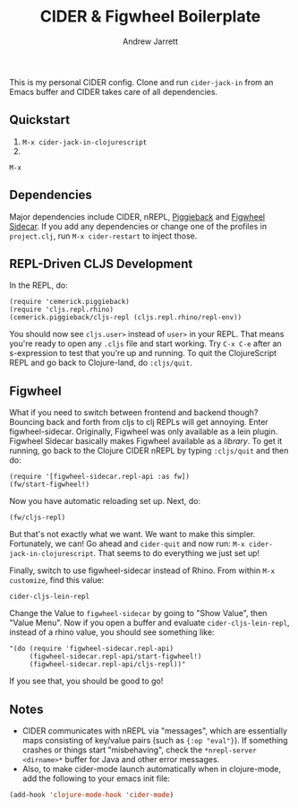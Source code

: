 #+TITLE: CIDER & Figwheel Boilerplate
#+AUTHOR: Andrew Jarrett
#+EMAIL: ahrjarrett@gmail.com

This is my personal CIDER config. Clone and run =cider-jack-in= from an Emacs buffer and CIDER takes care of all dependencies.

** Quickstart
1. =M-x cider-jack-in-clojurescript=
2. 

#+BEGIN_SRC clojurescript
M-x 
#+END_SRC

** Dependencies
Major dependencies include CIDER, nREPL, [[https://github.com/cemerick/piggieback][Piggieback]] and [[https://github.com/bhauman/lein-figwheel/tree/master/sidecar][Figwheel Sidecar]]. If you add any dependencies or change one of the profiles in =project.clj=, run =M-x cider-restart= to inject those.

** REPL-Driven CLJS Development
In the REPL, do:

#+BEGIN_SRC clojurescript
(require 'cemerick.piggieback)
(require 'cljs.repl.rhino)
(cemerick.piggieback/cljs-repl (cljs.repl.rhino/repl-env))
#+END_SRC

You should now see =cljs.user>= instead of =user>= in your REPL. That means you're ready to open any =.cljs= file and start working. Try =C-x C-e= after an s-expression to test that you're up and running.
To quit the ClojureScript REPL and go back to Clojure-land, do =:cljs/quit=.

** Figwheel
What if you need to switch between frontend and backend though? Bouncing back and forth from cljs to clj REPLs will get annoying. Enter figwheel-sidecar.
Originally, Figwheel was only available as a lein plugin. Figwheel Sidecar basically makes Figwheel available as a /library/.
To get it running, go back to the Clojure CIDER nREPL by typing =:cljs/quit= and then do:

#+BEGIN_SRC clojurescript
(require '[figwheel-sidecar.repl-api :as fw])
(fw/start-figwheel!)
#+END_SRC

Now you have automatic reloading set up. Next, do:

#+BEGIN_SRC clojurescript
(fw/cljs-repl)
#+END_SRC

But that's not exactly what we want. We want to make this simpler. Fortunately, we can! Go ahead and =cider-quit= and now run: =M-x cider-jack-in-clojurescript=. That seems to do everything we just set up!

Finally, switch to use figwheel-sidecar instead of Rhino. From within =M-x customize=, find this value:

#+BEGIN_SRC clojurescript
cider-cljs-lein-repl
#+END_SRC

Change the Value to =figwheel-sidecar= by going to "Show Value", then "Value Menu". Now if you open a buffer and evaluate =cider-cljs-lein-repl=, instead of a rhino value, you should see something like:

#+BEGIN_SRC clojurescript
"(do (require 'figwheel-sidecar.repl-api)
     (figwheel-sidecar.repl-api/start-figwheel!)
     (figwheel-sidecar.repl-api/cljs-repl))"
#+END_SRC

If you see that, you should be good to go!

** Notes
- CIDER communicates with nREPL via "messages", which are essentially maps consisting of key/value pairs (such as ={:op "eval"}=). If something crashes or things start "misbehaving", check the =*nrepl-server <dirname>*= buffer for Java and other error messages.
- Also, to make cider-mode launch automatically when in clojure-mode, add the following to your emacs init file:

#+BEGIN_SRC emacs-lisp
(add-hook 'clojure-mode-hook 'cider-mode)
#+END_SRC


